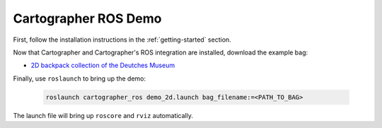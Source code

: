 .. Copyright 2016 The Cartographer Authors

.. Licensed under the Apache License, Version 2.0 (the "License");
   you may not use this file except in compliance with the License.
   You may obtain a copy of the License at

..      http://www.apache.org/licenses/LICENSE-2.0

.. Unless required by applicable law or agreed to in writing, software
   distributed under the License is distributed on an "AS IS" BASIS,
   WITHOUT WARRANTIES OR CONDITIONS OF ANY KIND, either express or implied.
   See the License for the specific language governing permissions and
   limitations under the License.

.. Cartographer documentation master file, created by
   sphinx-quickstart on Fri Jul  8 10:41:33 2016.
   You can adapt this file completely to your liking, but it should at least
   contain the root `toctree` directive.

=====================
Cartographer ROS Demo
=====================

First, follow the installation instructions in the :ref:`getting-started` section.

Now that Cartographer and Cartographer's ROS integration are installed, download the example bag:

* `2D backpack collection of the Deutches Museum
  <https://storage.googleapis.com/cartographer-public-data/bags/backpack_2d/cartographer_paper_deutsches_museum.bag>`_

Finally, use ``roslaunch`` to bring up the demo:

  .. code-block:: bash

    roslaunch cartographer_ros demo_2d.launch bag_filename:=<PATH_TO_BAG>

The launch file will bring up ``roscore`` and ``rviz`` automatically.
